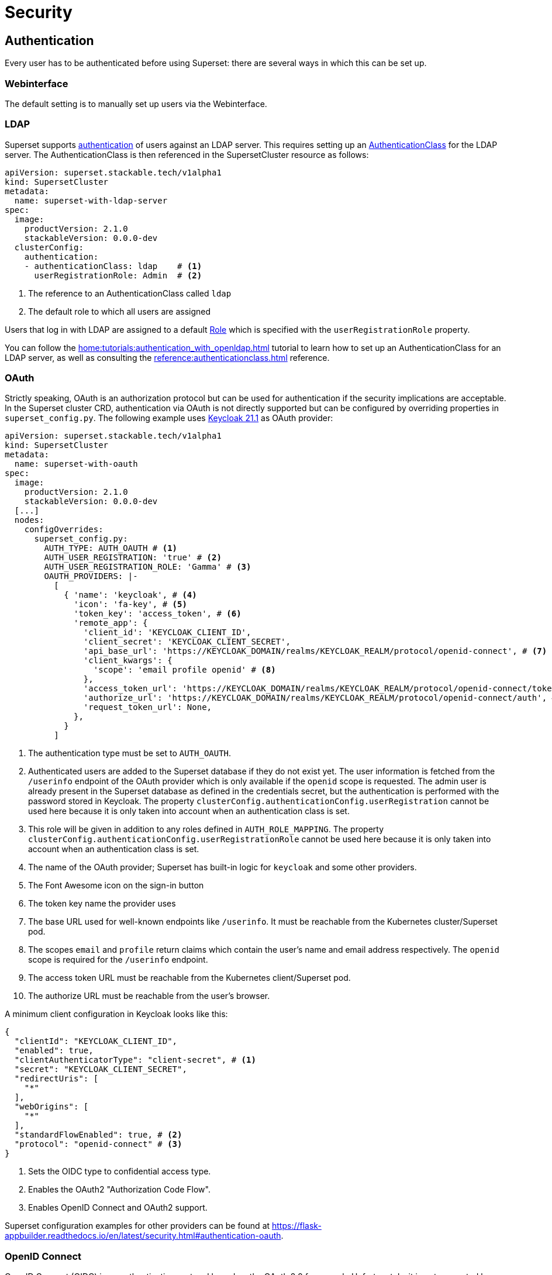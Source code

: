 = Security

== [[authentication]]Authentication
Every user has to be authenticated before using Superset: there are several ways in which this can be set up.

=== Webinterface
The default setting is to manually set up users via the Webinterface.

=== LDAP

Superset supports xref:home:concepts:authentication.adoc[authentication] of users against an LDAP server. This requires setting up an xref:home:concepts:authentication.adoc#authenticationclass[AuthenticationClass] for the LDAP server.
The AuthenticationClass is then referenced in the SupersetCluster resource as follows:

[source,yaml]
----
apiVersion: superset.stackable.tech/v1alpha1
kind: SupersetCluster
metadata:
  name: superset-with-ldap-server
spec:
  image:
    productVersion: 2.1.0
    stackableVersion: 0.0.0-dev
  clusterConfig:
    authentication:
    - authenticationClass: ldap    # <1>
      userRegistrationRole: Admin  # <2>
----

<1> The reference to an AuthenticationClass called `ldap`
<2> The default role to which all users are assigned

Users that log in with LDAP are assigned to a default https://superset.apache.org/docs/security/#roles[Role] which is specified with the `userRegistrationRole` property.

You can follow the xref:home:tutorials:authentication_with_openldap.adoc[] tutorial to learn how to set up an AuthenticationClass for an LDAP server, as well as consulting the xref:reference:authenticationclass.adoc[] reference.

=== [[oauth]]OAuth

Strictly speaking, OAuth is an authorization protocol but can be used for authentication if the
security implications are acceptable. In the Superset cluster CRD, authentication via OAuth is not
directly supported but can be configured by overriding properties in `superset_config.py`. The
following example uses https://www.keycloak.org/[Keycloak 21.1] as OAuth provider:

[source,yaml]
----
apiVersion: superset.stackable.tech/v1alpha1
kind: SupersetCluster
metadata:
  name: superset-with-oauth
spec:
  image:
    productVersion: 2.1.0
    stackableVersion: 0.0.0-dev
  [...]
  nodes:
    configOverrides:
      superset_config.py:
        AUTH_TYPE: AUTH_OAUTH # <1>
        AUTH_USER_REGISTRATION: 'true' # <2>
        AUTH_USER_REGISTRATION_ROLE: 'Gamma' # <3>
        OAUTH_PROVIDERS: |-
          [
            { 'name': 'keycloak', # <4>
              'icon': 'fa-key', # <5>
              'token_key': 'access_token', # <6>
              'remote_app': {
                'client_id': 'KEYCLOAK_CLIENT_ID',
                'client_secret': 'KEYCLOAK_CLIENT_SECRET',
                'api_base_url': 'https://KEYCLOAK_DOMAIN/realms/KEYCLOAK_REALM/protocol/openid-connect', # <7>
                'client_kwargs': {
                  'scope': 'email profile openid' # <8>
                },
                'access_token_url': 'https://KEYCLOAK_DOMAIN/realms/KEYCLOAK_REALM/protocol/openid-connect/token', # <9>
                'authorize_url': 'https://KEYCLOAK_DOMAIN/realms/KEYCLOAK_REALM/protocol/openid-connect/auth', # <10>
                'request_token_url': None,
              },
            }
          ]
----

<1> The authentication type must be set to `AUTH_OAUTH`.
<2> Authenticated users are added to the Superset database if they do not exist yet. The user
    information is fetched from the `/userinfo` endpoint of the OAuth provider which is only
    available if the `openid` scope is requested. The admin user is already present in the Superset
    database as defined in the credentials secret, but the authentication is performed with the
    password stored in Keycloak. The property `clusterConfig.authenticationConfig.userRegistration`
    cannot be used here because it is only taken into account when an authentication class is set.
<3> This role will be given in addition to any roles defined in `AUTH_ROLE_MAPPING`. The property
    `clusterConfig.authenticationConfig.userRegistrationRole` cannot be used here because it is only
    taken into account when an authentication class is set.
<4> The name of the OAuth provider; Superset has built-in logic for `keycloak` and some other
    providers.
<5> The Font Awesome icon on the sign-in button
<6> The token key name the provider uses
<7> The base URL used for well-known endpoints like `/userinfo`. It must be reachable from the
    Kubernetes cluster/Superset pod.
<8> The scopes `email` and `profile` return claims which contain the user's name and email address
    respectively. The `openid` scope is required for the `/userinfo` endpoint.
<9> The access token URL must be reachable from the Kubernetes client/Superset pod.
<10> The authorize URL must be reachable from the user's browser.

A minimum client configuration in Keycloak looks like this:

[source,json]
----
{
  "clientId": "KEYCLOAK_CLIENT_ID",
  "enabled": true,
  "clientAuthenticatorType": "client-secret", # <1>
  "secret": "KEYCLOAK_CLIENT_SECRET",
  "redirectUris": [
    "*"
  ],
  "webOrigins": [
    "*"
  ],
  "standardFlowEnabled": true, # <2>
  "protocol": "openid-connect" # <3>
}
----

<1> Sets the OIDC type to confidential access type.
<2> Enables the OAuth2 "Authorization Code Flow".
<3> Enables OpenID Connect and OAuth2 support.

Superset configuration examples for other providers can be found at
https://flask-appbuilder.readthedocs.io/en/latest/security.html#authentication-oauth[].

=== [[oidc]]OpenID Connect

OpenID Connect (OIDC) is an authentication protocol based on the OAuth 2.0 framework. Unfortunately,
it is not supported by Superset out of the box. An adapted `SupersetSecurityManager` and the
https://github.com/puiterwijk/flask-oidc[`flask-oidc`] library would be required which are both not
included in the official Stackable product image. But as OpenID Connect is just an authentication
layer on top of the OAuth 2.0 authorization framework, the configuration described in the
xref:oauth[OAuth section] usually works for OpenID Connect providers too.

=== OpenID

OpenID Authentication 2.0 is an authentication protocol. It is deprecated in favor of
xref:oidc[OpenID Connect]. Superset provides the authentication type `AUTH_OID` for it but also
requires the https://github.com/pallets-eco/flask-openid[Flask-OpenID] library which is not included
in the official Stackable product image.

== [[authorization]]Authorization
Superset has a concept called `Roles` which allows you to grant user permissions based on roles.
Have a look at the https://superset.apache.org/docs/security[Superset documentation on Security].

=== Webinterface
You can view all the available roles in the Webinterface of Superset and can also assign users to these roles.

=== LDAP
Superset supports assigning https://superset.apache.org/docs/security/#roles[Roles] to users based on their LDAP group membership, though this is not yet supported by the Stackable operator.
All the users logging in via LDAP get assigned to the same role which you can configure via the attribute `authentication[*].userRegistrationRole` on the `SupersetCluster` object:

[source,yaml]
----
apiVersion: superset.stackable.tech/v1alpha1
kind: SupersetCluster
metadata:
  name: superset-with-ldap-server
spec:
  clusterConfig:
    authentication:
    - authenticationClass: ldap
      userRegistrationRole: Admin  # <1>
----

<1> All users are assigned to the `Admin` role
